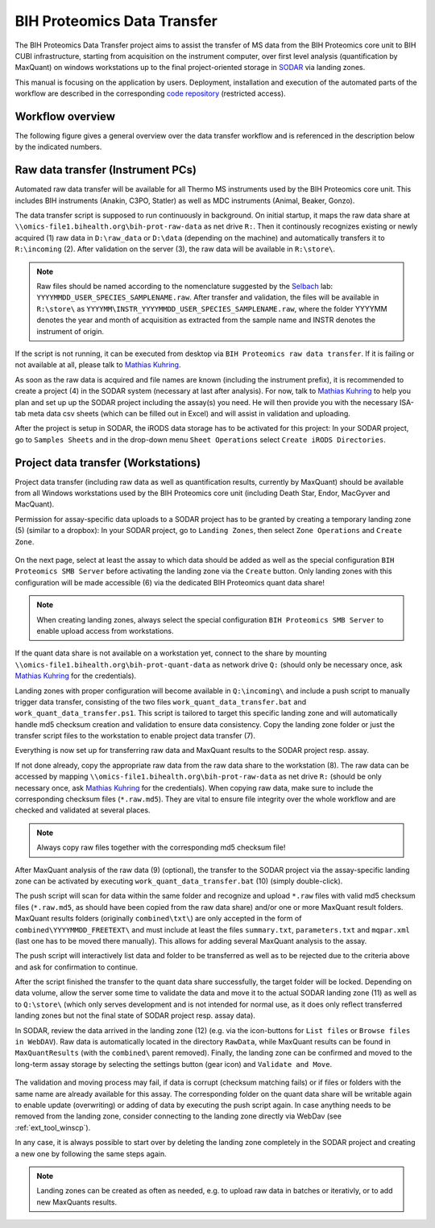 .. data_transfer_bih_prot:

============================
BIH Proteomics Data Transfer
============================

The BIH Proteomics Data Transfer project aims to assist the transfer of MS data
from the BIH Proteomics core unit to BIH CUBI infrastructure, starting from
acquisition on the instrument computer, over first level analysis
(quantification by MaxQuant) on windows workstations up to the final
project-oriented storage in SODAR_ via landing zones.

This manual is focusing on the application by users. Deployment, installation
and execution of the automated parts of the workflow are described in the
corresponding `code repository`_ (restricted access).

.. _SODAR: https://sodar.bihealth.org
.. _code repository: https://cubi-gitlab.bihealth.org/CUBI_Engineering/CUBI_Data_Mgmt/omics_data_transfer_bih_prot_main


-----------------
Workflow overview
-----------------

The following figure gives a general overview over the data transfer workflow
and is referenced in the description below by the indicated numbers.

.. figure:: _static/data_transfer_bih_prot/bih_proteomics_data_transfer.png


----------------------------------
Raw data transfer (Instrument PCs)
----------------------------------

Automated raw data transfer will be available for all Thermo MS instruments
used by the BIH Proteomics core unit. This includes BIH instruments
(Anakin, C3PO, Statler) as well as MDC instruments (Animal, Beaker, Gonzo).

The data transfer script is supposed to run continuously in background. On
initial startup, it maps the raw data share at
``\\omics-file1.bihealth.org\bih-prot-raw-data`` as net drive ``R:``. Then it
continously recognizes existing or newly acquired (1) raw data in
``D:\raw_data`` or ``D:\data`` (depending on the machine) and automatically
transfers it to ``R:\incoming`` (2). After validation on the server (3), the
raw data will be available in ``R:\store\``.

.. note::

	Raw files should be named according to the nomenclature suggested by the
	Selbach_ lab: ``YYYYMMDD_USER_SPECIES_SAMPLENAME.raw``. After transfer and
	validation, the files will be available in ``R:\store\`` as
	``YYYYMM\INSTR_YYYYMMDD_USER_SPECIES_SAMPLENAME.raw``, where the folder
	YYYYMM denotes the year and month of acquisition as extracted from the
	sample name	and INSTR denotes the instrument of origin.

.. _Selbach: https://selbachsrv.mdc-berlin.net/wiki/index.php/Sample_name_nomenclature

If the script is not running, it can be executed from desktop via
``BIH Proteomics raw data transfer``. If it is failing or not available at all,
please talk to `Mathias Kuhring`_.

As soon as the raw data is acquired and file names are known (including the
instrument prefix), it is recommended to create a project (4) in the SODAR
system (necessary at last after analysis). For now, talk to `Mathias Kuhring`_
to help you plan and set up up the SODAR project including the assay(s) you
need. He will then provide you with the necessary ISA-tab meta data csv
sheets (which can be filled out in Excel) and will assist in validation and
uploading.

After the project is setup in SODAR, the iRODS data storage has to be activated
for this project: In your SODAR project, go to ``Samples Sheets`` and in the
drop-down menu ``Sheet Operations`` select ``Create iRODS Directories``.

.. figure:: _static/data_transfer_bih_prot/SODAR_create_iRODS.png


------------------------------------
Project data transfer (Workstations)
------------------------------------

Project data transfer (including raw data as well as quantification results,
currently by MaxQuant) should be available from all Windows workstations used
by the BIH Proteomics core unit (including Death Star, Endor, MacGyver and
MacQuant).

Permission for assay-specific data uploads to a SODAR project has to be granted
by creating a temporary landing zone (5) (similar to a dropbox): In your SODAR
project, go to ``Landing Zones``, then select ``Zone Operations`` and
``Create Zone``.

.. figure:: _static/data_transfer_bih_prot/SODAR_create_landing1.png

On the next page, select at least the assay to which data should be added as
well as the special configuration ``BIH Proteomics SMB Server`` before
activating the landing zone via the ``Create`` button. Only landing zones
with this configuration will be made accessible (6) via the dedicated BIH
Proteomics quant data share!

.. figure:: _static/data_transfer_bih_prot/SODAR_create_landing2.png

.. note::

	When creating landing zones, always select the special configuration
	``BIH Proteomics SMB Server`` to enable upload access from workstations.

If the quant data share is not available on a workstation yet, connect to the
share by mounting ``\\omics-file1.bihealth.org\bih-prot-quant-data`` as
network drive ``Q:`` (should only be necessary once, ask `Mathias Kuhring`_ for
the credentials).

Landing zones with proper configuration will become available in
``Q:\incoming\`` and include a push script to manually trigger data
transfer, consisting of the two files ``work_quant_data_transfer.bat`` and
``work_quant_data_transfer.ps1``. This script is tailored to target this
specific landing zone and will automatically handle md5 checksum creation
and validation to ensure data consistency. Copy the landing zone folder or
just the transfer script files to the workstation to enable project data
transfer (7).

Everything is now set up for transferring raw data and MaxQuant results to the
SODAR project resp. assay.

If not done already, copy the appropriate raw data from the raw data share to
the workstation (8). The raw data can be accessed by mapping
``\\omics-file1.bihealth.org\bih-prot-raw-data`` as net drive ``R:`` (should be
only necessary once, ask `Mathias Kuhring`_ for the credentials). When copying
raw data, make sure to include the corresponding checksum files
(``*.raw.md5``). They are vital to ensure file integrity over the whole
workflow and are checked and validated at several places.

.. note::

	Always copy raw files together with the corresponding md5 checksum file!

After MaxQuant analysis of the raw data (9) (optional), the transfer to the
SODAR project via the assay-specific landing zone can be activated by executing
``work_quant_data_transfer.bat`` (10) (simply double-click).

The push script will scan for data within the same folder and recognize and
upload ``*.raw`` files with valid md5 checksum files (``*.raw.md5``, as should
have been copied from the raw data share) and/or one or more MaxQuant result
folders. MaxQuant results folders (originally ``combined\txt\``) are only
accepted in the form of ``combined\YYYYMMDD_FREETEXT\`` and must include at
least the files ``summary.txt``, ``parameters.txt`` and ``mqpar.xml`` (last
one has to be moved there manually). This allows for adding several MaxQuant
analysis to the assay.

The push script will interactively list data and folder to be transferred as
well as to be rejected due to the criteria above and ask for confirmation to
continue.

After the script finished the transfer to the quant data share successfully,
the target folder will be locked. Depending on data volume, allow the server
some time to validate the data and move it to the actual SODAR landing zone
(11) as well as to ``Q:\store\`` (which only serves development and is not
intended for normal use, as it does only reflect transferred landing zones
but not the final state of SODAR project resp. assay data).

In SODAR, review the data arrived in the landing zone (12) (e.g. via the
icon-buttons for ``List files`` or ``Browse files in WebDAV``). Raw data is
automatically located in the directory ``RawData``, while MaxQuant results
can be found in ``MaxQuantResults`` (with the ``combined\`` parent removed).
Finally, the landing zone can be confirmed and moved to the long-term assay
storage by selecting the settings button (gear icon) and ``Validate and Move``.

.. figure:: _static/data_transfer_bih_prot/SODAR_validate_landing.png

The validation and moving process may fail, if data is corrupt (checksum
matching fails) or if files or folders with the same name are already
available for this assay. The corresponding folder on the quant data share
will be writable again to enable update (overwriting) or adding of data by
executing the push script again. In case anything needs to be removed from
the landing zone, consider connecting to the landing zone directly via
WebDav (see :ref:`ext_tool_winscp`).

In any case, it is always possible to start over by deleting the landing zone
completely in the SODAR project and creating a new one by following the same
steps again.

.. note::

	Landing zones can be created as often as needed, e.g. to upload raw data in
	batches or iterativly, or to add new MaxQuants results.

.. _Mathias Kuhring: mailto:mathias.kuhring@bihealth.de
